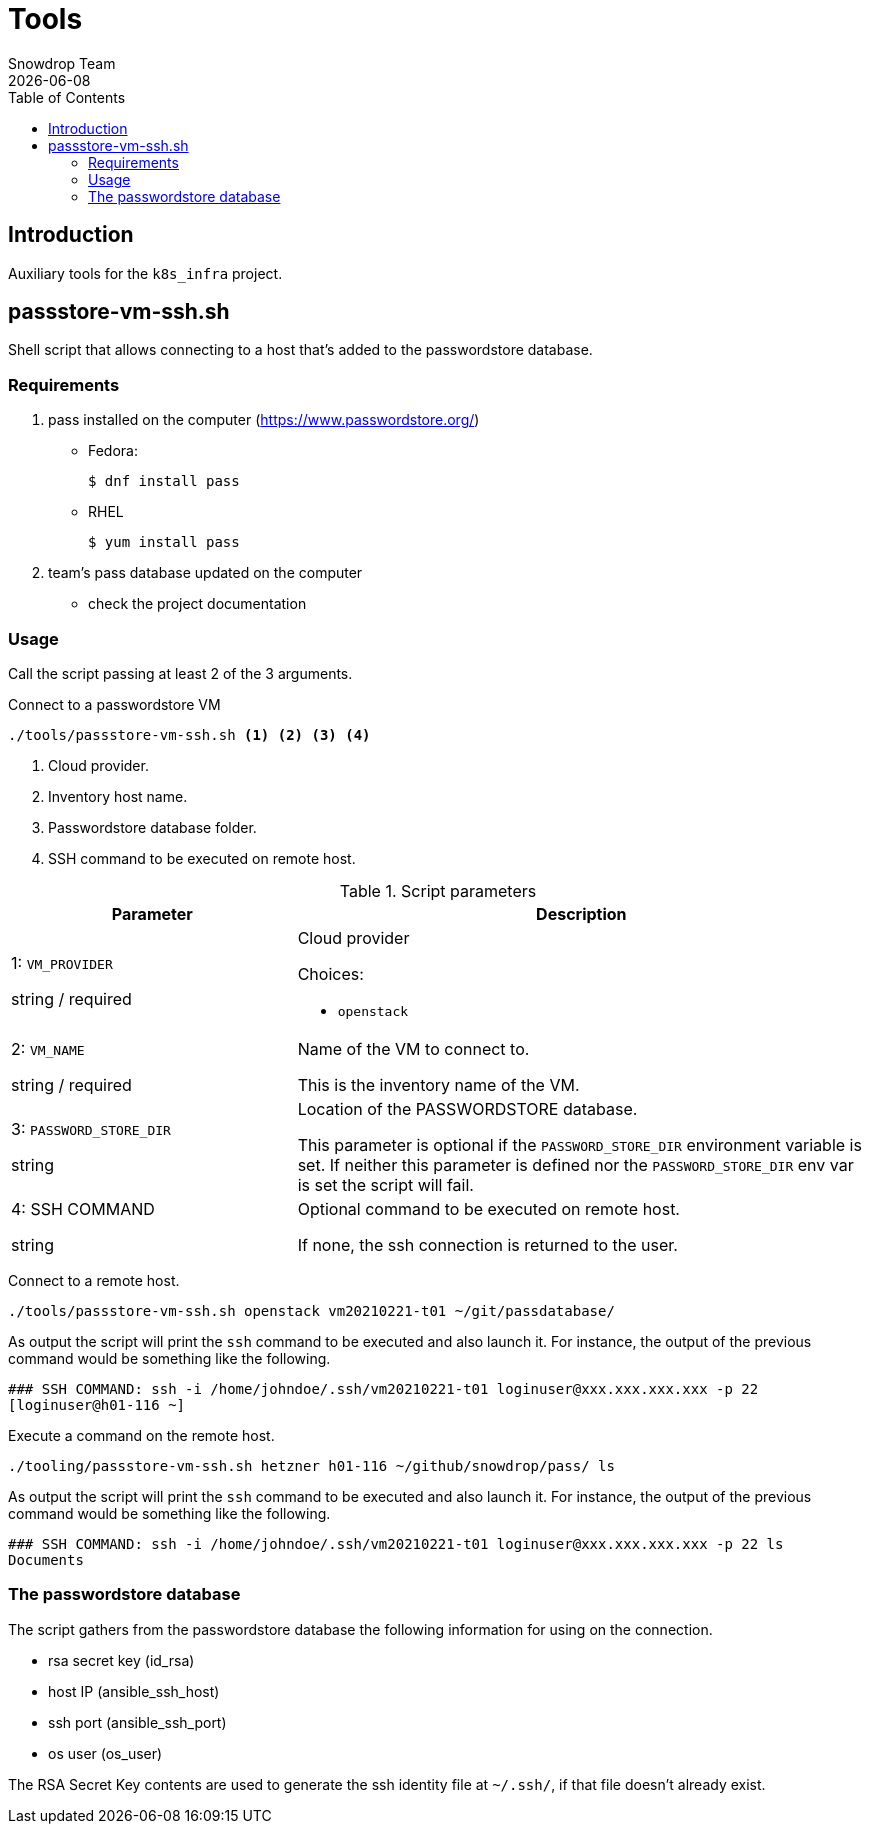 = Tools
Snowdrop Team
:icons: font
:revdate: {docdate}
:toc: left
:toclevels: 3
:description: Auxiliary tools.
ifdef::env-github[]
:tip-caption: :bulb:
:note-caption: :information_source:
:important-caption: :heavy_exclamation_mark:
:caution-caption: :fire:
:warning-caption: :warning:
endif::[]

== Introduction

[.lead]
Auxiliary tools for the `k8s_infra` project.

== passstore-vm-ssh.sh

Shell script that allows connecting to a host that’s added to the
passwordstore database.

=== Requirements

[arabic]
. pass installed on the computer (https://www.passwordstore.org/)
* Fedora:
+
[source,bash]
----
$ dnf install pass
----
* RHEL
+
[source,bash]
----
$ yum install pass
----
. team’s pass database updated on the computer
* check the project documentation

=== Usage

Call the script passing at least 2 of the 3 arguments.

.Connect to a passwordstore VM
[source,bash]
----
./tools/passstore-vm-ssh.sh <1> <2> <3> <4>
----
<1> Cloud provider.
<2> Inventory host name.
<3> Passwordstore database folder.
<4> SSH command to be executed on remote host.

.Script parameters
[%header,cols="2,4"]
|===
| Parameter | Description

| 1: `VM_PROVIDER`

[.fuchsia]#string# / [.red]#required# 
a| Cloud provider

Choices: 

* `openstack`

| 2: `VM_NAME`

[.fuchsia]#string# / [.red]#required# 
a| Name of the VM to connect to. 

This is the inventory name of the VM.

| 3: `PASSWORD_STORE_DIR`

[.fuchsia]#string#
a| Location of the PASSWORDSTORE database.

This parameter is optional if the `PASSWORD_STORE_DIR` environment 
 variable is set. If neither this parameter is defined nor the 
 `PASSWORD_STORE_DIR` env var is set the script will fail.


| 4: SSH COMMAND

[.fuchsia]#string#

a| Optional command to be executed on remote host. 

If none, the ssh connection is returned to the user.

|===

Connect to a remote host.

[source,bash]
----
./tools/passstore-vm-ssh.sh openstack vm20210221-t01 ~/git/passdatabase/
----

As output the script will print the `ssh` command to be executed and
also launch it. For instance, the output of the previous command would
be something like the following.

[source,bash]
----
### SSH COMMAND: ssh -i /home/johndoe/.ssh/vm20210221-t01 loginuser@xxx.xxx.xxx.xxx -p 22
[loginuser@h01-116 ~]
----

Execute a command on the remote host.

[source,bash]
----
./tooling/passstore-vm-ssh.sh hetzner h01-116 ~/github/snowdrop/pass/ ls
----

As output the script will print the `ssh` command to be executed and
also launch it. For instance, the output of the previous command would
be something like the following.

[source,bash]
----
### SSH COMMAND: ssh -i /home/johndoe/.ssh/vm20210221-t01 loginuser@xxx.xxx.xxx.xxx -p 22 ls
Documents
----

=== The passwordstore database

The script gathers from the passwordstore database the following
information for using on the connection.

* rsa secret key (id_rsa)
* host IP (ansible_ssh_host)
* ssh port (ansible_ssh_port)
* os user (os_user)

The RSA Secret Key contents are used to generate the ssh identity file
at `~/.ssh/`, if that file doesn’t already exist.
